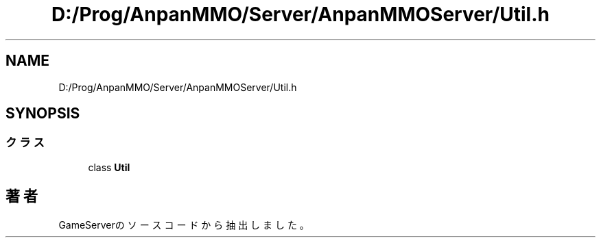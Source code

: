 .TH "D:/Prog/AnpanMMO/Server/AnpanMMOServer/Util.h" 3 "2018年12月20日(木)" "GameServer" \" -*- nroff -*-
.ad l
.nh
.SH NAME
D:/Prog/AnpanMMO/Server/AnpanMMOServer/Util.h
.SH SYNOPSIS
.br
.PP
.SS "クラス"

.in +1c
.ti -1c
.RI "class \fBUtil\fP"
.br
.in -1c
.SH "著者"
.PP 
 GameServerのソースコードから抽出しました。
